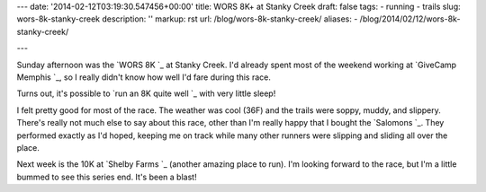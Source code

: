 ---
date: '2014-02-12T03:19:30.547456+00:00'
title: WORS 8K+ at Stanky Creek
draft: false
tags:
- running
- trails
slug: wors-8k-stanky-creek
description: ''
markup: rst
url: /blog/wors-8k-stanky-creek/
aliases:
- /blog/2014/02/12/wors-8k-stanky-creek/

---

Sunday afternoon was the `WORS 8K `\_ at
Stanky Creek. I'd already spent most of the weekend working at
`GiveCamp Memphis `\_, so I really didn't know
how well I'd fare during this race.

Turns out, it's possible to
`run an 8K quite well `\_ with
very little sleep!

I felt pretty good for most of the race. The weather was cool (36F) and the
trails were soppy, muddy, and slippery. There's really not much else to say
about this race, other than I'm really happy that I bought the
`Salomons `\_. They performed exactly as I'd hoped, keeping
me on track while many other runners were slipping and sliding all over the
place.

Next week is the 10K at `Shelby Farms `\_
(another amazing place to run). I'm looking forward to the race, but I'm a
little bummed to see this series end. It's been a blast!